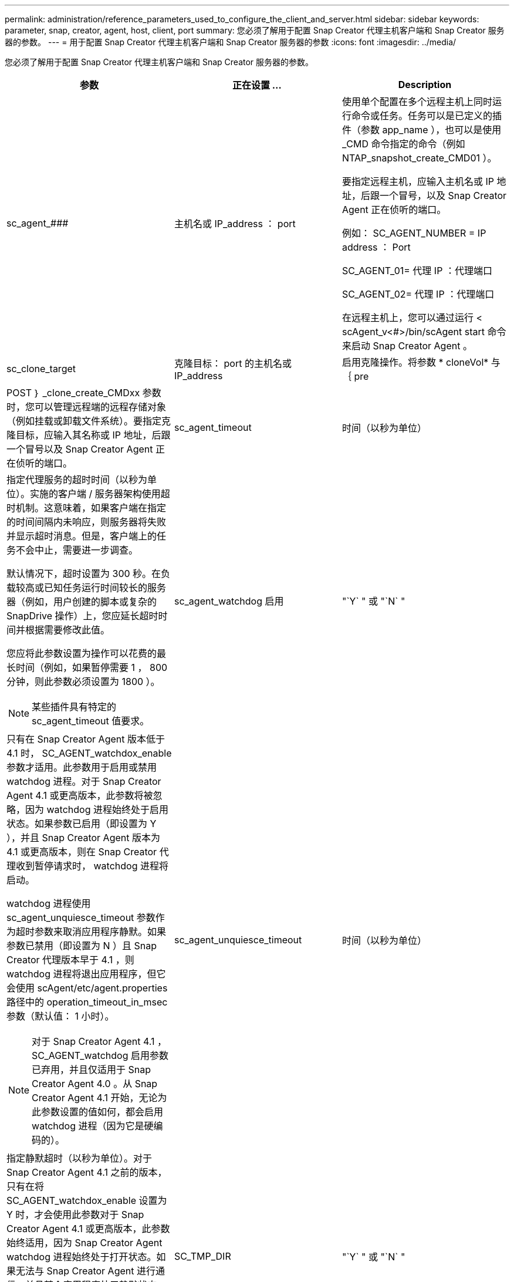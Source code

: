 ---
permalink: administration/reference_parameters_used_to_configure_the_client_and_server.html 
sidebar: sidebar 
keywords: parameter, snap, creator, agent, host, client, port 
summary: 您必须了解用于配置 Snap Creator 代理主机客户端和 Snap Creator 服务器的参数。 
---
= 用于配置 Snap Creator 代理主机客户端和 Snap Creator 服务器的参数
:icons: font
:imagesdir: ../media/


[role="lead"]
您必须了解用于配置 Snap Creator 代理主机客户端和 Snap Creator 服务器的参数。

|===
| 参数 | 正在设置 ... | Description 


 a| 
sc_agent_###
 a| 
主机名或 IP_address ： port
 a| 
使用单个配置在多个远程主机上同时运行命令或任务。任务可以是已定义的插件（参数 app_name ），也可以是使用 _CMD 命令指定的命令（例如 NTAP_snapshot_create_CMD01 ）。

要指定远程主机，应输入主机名或 IP 地址，后跟一个冒号，以及 Snap Creator Agent 正在侦听的端口。

例如： SC_AGENT_NUMBER = IP address ： Port

SC_AGENT_01= 代理 IP ：代理端口

SC_AGENT_02= 代理 IP ：代理端口

在远程主机上，您可以通过运行 < scAgent_v<#>/bin/scAgent start 命令来启动 Snap Creator Agent 。



 a| 
sc_clone_target
 a| 
克隆目标： port 的主机名或 IP_address
 a| 
启用克隆操作。将参数 * cloneVol* 与 ｛ pre



| POST ｝ _clone_create_CMDxx 参数时，您可以管理远程端的远程存储对象（例如挂载或卸载文件系统）。要指定克隆目标，应输入其名称或 IP 地址，后跟一个冒号以及 Snap Creator Agent 正在侦听的端口。  a| 
sc_agent_timeout
 a| 
时间（以秒为单位）



 a| 
指定代理服务的超时时间（以秒为单位）。实施的客户端 / 服务器架构使用超时机制。这意味着，如果客户端在指定的时间间隔内未响应，则服务器将失败并显示超时消息。但是，客户端上的任务不会中止，需要进一步调查。

默认情况下，超时设置为 300 秒。在负载较高或已知任务运行时间较长的服务器（例如，用户创建的脚本或复杂的 SnapDrive 操作）上，您应延长超时时间并根据需要修改此值。

您应将此参数设置为操作可以花费的最长时间（例如，如果暂停需要 1 ， 800 分钟，则此参数必须设置为 1800 ）。


NOTE: 某些插件具有特定的 sc_agent_timeout 值要求。
 a| 
sc_agent_watchdog 启用
 a| 
"`Y` " 或 "`N` "



 a| 
只有在 Snap Creator Agent 版本低于 4.1 时， SC_AGENT_watchdox_enable 参数才适用。此参数用于启用或禁用 watchdog 进程。对于 Snap Creator Agent 4.1 或更高版本，此参数将被忽略，因为 watchdog 进程始终处于启用状态。如果参数已启用（即设置为 Y ），并且 Snap Creator Agent 版本为 4.1 或更高版本，则在 Snap Creator 代理收到暂停请求时， watchdog 进程将启动。

watchdog 进程使用 sc_agent_unquiesce_timeout 参数作为超时参数来取消应用程序静默。如果参数已禁用（即设置为 N ）且 Snap Creator 代理版本早于 4.1 ，则 watchdog 进程将退出应用程序，但它会使用 scAgent/etc/agent.properties 路径中的 operation_timeout_in_msec 参数（默认值： 1 小时）。


NOTE: 对于 Snap Creator Agent 4.1 ， SC_AGENT_watchdog 启用参数已弃用，并且仅适用于 Snap Creator Agent 4.0 。从 Snap Creator Agent 4.1 开始，无论为此参数设置的值如何，都会启用 watchdog 进程（因为它是硬编码的）。
 a| 
sc_agent_unquiesce_timeout
 a| 
时间（以秒为单位）



 a| 
指定静默超时（以秒为单位）。对于 Snap Creator Agent 4.1 之前的版本，只有在将 SC_AGENT_watchdox_enable 设置为 Y 时，才会使用此参数对于 Snap Creator Agent 4.1 或更高版本，此参数始终适用，因为 Snap Creator Agent watchdog 进程始终处于打开状态。如果无法与 Snap Creator Agent 进行通信，并且某个应用程序处于静默状态， Snap Creator Agent 会自动将应用程序返回到其正常运行模式，而无需服务器进行通信。默认情况下， unquiesce 超时设置为 sc_agent_timeout 参数值加 5 秒。
 a| 
SC_TMP_DIR
 a| 
"`Y` " 或 "`N` "



 a| 
允许使用用户定义的备用临时目录来存储 Snap Creator 相关文件。用户创建目录并管理用户访问。插件使用临时文件与数据库进行交互。临时文件创建在主机的默认临时目录中，该目录对所有用户都具有写入访问权限。如果临时目录已满，则 Snap Creator 会在创建临时文件时显示错误。
 a| 
sc_agent_log_enable
 a| 
"`Y` " 或 "`N` "

|===